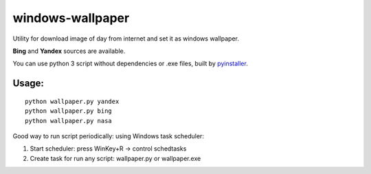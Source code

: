 windows-wallpaper
=================

Utility for download image of day from internet and set it as windows wallpaper.

**Bing** and **Yandex** sources are available.

You can use python 3 script without dependencies or .exe files, built by `pyinstaller <http://www.pyinstaller.org/>`_.


Usage:
------

::

    python wallpaper.py yandex
    python wallpaper.py bing
    python wallpaper.py nasa

Good way to run script periodically: using Windows task scheduler:

1. Start scheduler: press WinKey+R -> control schedtasks
2. Create task for run any script: wallpaper.py or wallpaper.exe
